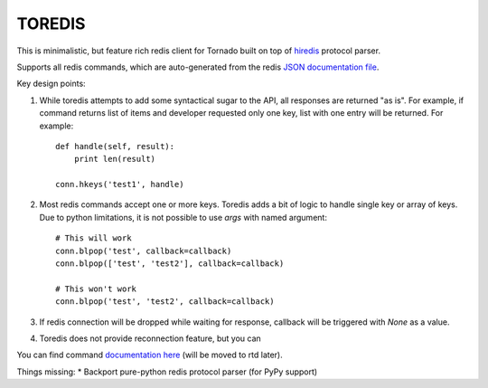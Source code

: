 TOREDIS
=======

This is minimalistic, but feature rich redis client for Tornado built on top of `hiredis <https://github.com/pietern/hiredis-py>`_ protocol parser.

Supports all redis commands, which are auto-generated from the redis `JSON documentation file <https://github.com/antirez/redis-doc/blob/master/commands.json>`_.

Key design points:

1. While toredis attempts to add some syntactical sugar to the API, all responses are returned "as is". For example, if command returns
   list of items and developer requested only one key, list with one entry will be returned. For example::

    def handle(self, result):
        print len(result)

    conn.hkeys('test1', handle)


2. Most redis commands accept one or more keys. Toredis adds a bit of logic to handle single key or array of keys. Due to python
   limitations, it is not possible to use `args` with named argument::

    # This will work
    conn.blpop('test', callback=callback)
    conn.blpop(['test', 'test2'], callback=callback)

    # This won't work
    conn.blpop('test', 'test2', callback=callback)


3. If redis connection will be dropped while waiting for response, callback will be triggered with `None` as a value.

4. Toredis does not provide reconnection feature, but you can

You can find command `documentation here <https://github.com/mrjoes/toredis/blob/master/toredis/commands.py>`_ (will be moved to rtd later).

Things missing:
* Backport pure-python redis protocol parser (for PyPy support)
